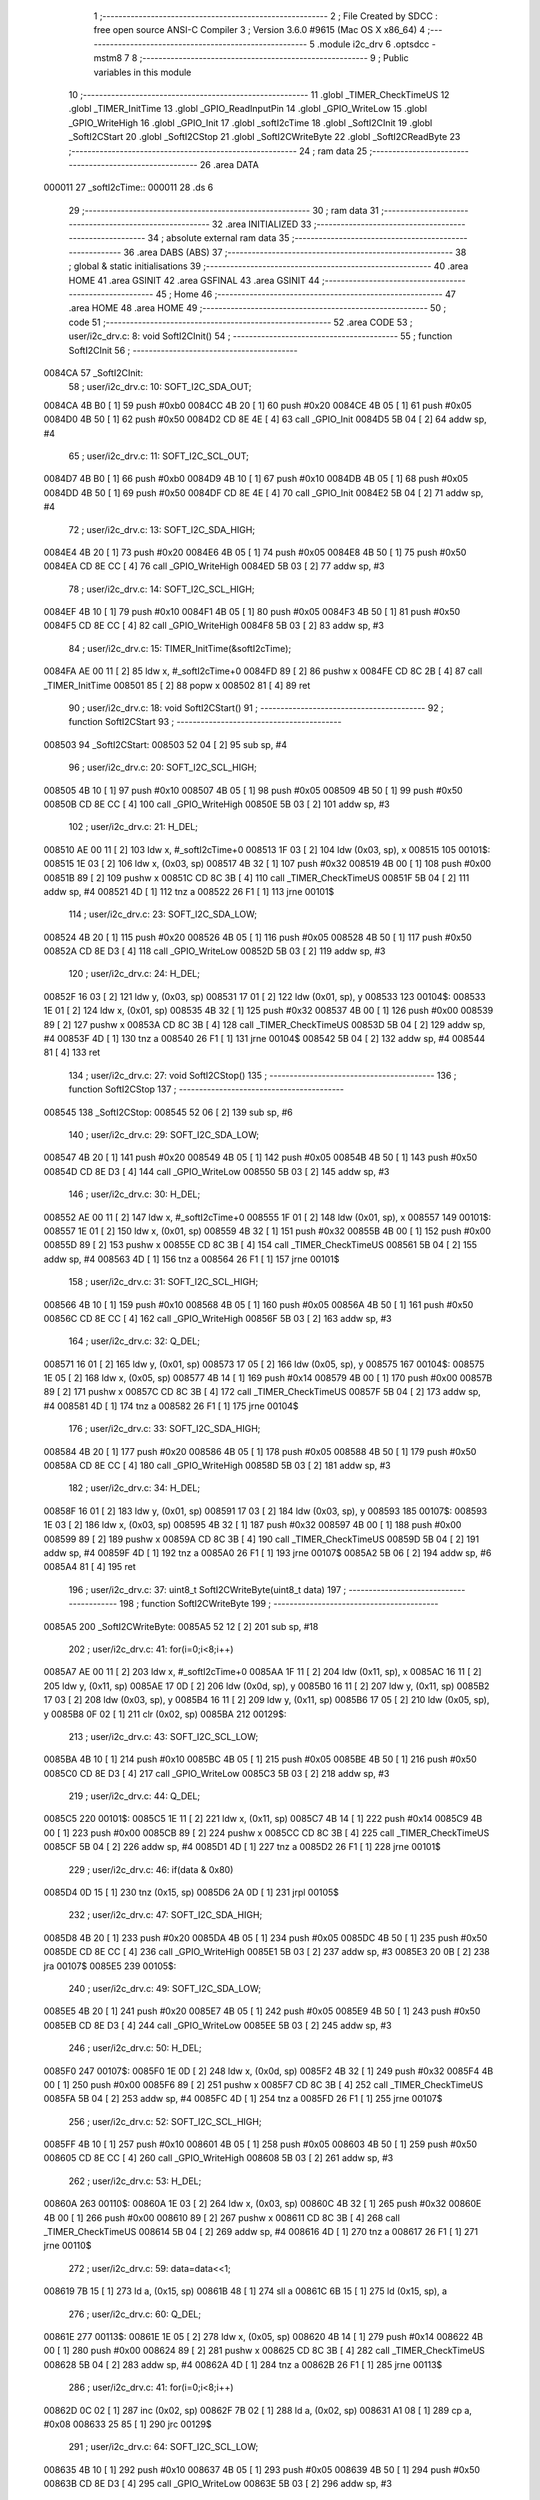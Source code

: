                                       1 ;--------------------------------------------------------
                                      2 ; File Created by SDCC : free open source ANSI-C Compiler
                                      3 ; Version 3.6.0 #9615 (Mac OS X x86_64)
                                      4 ;--------------------------------------------------------
                                      5 	.module i2c_drv
                                      6 	.optsdcc -mstm8
                                      7 	
                                      8 ;--------------------------------------------------------
                                      9 ; Public variables in this module
                                     10 ;--------------------------------------------------------
                                     11 	.globl _TIMER_CheckTimeUS
                                     12 	.globl _TIMER_InitTime
                                     13 	.globl _GPIO_ReadInputPin
                                     14 	.globl _GPIO_WriteLow
                                     15 	.globl _GPIO_WriteHigh
                                     16 	.globl _GPIO_Init
                                     17 	.globl _softI2cTime
                                     18 	.globl _SoftI2CInit
                                     19 	.globl _SoftI2CStart
                                     20 	.globl _SoftI2CStop
                                     21 	.globl _SoftI2CWriteByte
                                     22 	.globl _SoftI2CReadByte
                                     23 ;--------------------------------------------------------
                                     24 ; ram data
                                     25 ;--------------------------------------------------------
                                     26 	.area DATA
      000011                         27 _softI2cTime::
      000011                         28 	.ds 6
                                     29 ;--------------------------------------------------------
                                     30 ; ram data
                                     31 ;--------------------------------------------------------
                                     32 	.area INITIALIZED
                                     33 ;--------------------------------------------------------
                                     34 ; absolute external ram data
                                     35 ;--------------------------------------------------------
                                     36 	.area DABS (ABS)
                                     37 ;--------------------------------------------------------
                                     38 ; global & static initialisations
                                     39 ;--------------------------------------------------------
                                     40 	.area HOME
                                     41 	.area GSINIT
                                     42 	.area GSFINAL
                                     43 	.area GSINIT
                                     44 ;--------------------------------------------------------
                                     45 ; Home
                                     46 ;--------------------------------------------------------
                                     47 	.area HOME
                                     48 	.area HOME
                                     49 ;--------------------------------------------------------
                                     50 ; code
                                     51 ;--------------------------------------------------------
                                     52 	.area CODE
                                     53 ;	user/i2c_drv.c: 8: void SoftI2CInit()
                                     54 ;	-----------------------------------------
                                     55 ;	 function SoftI2CInit
                                     56 ;	-----------------------------------------
      0084CA                         57 _SoftI2CInit:
                                     58 ;	user/i2c_drv.c: 10: SOFT_I2C_SDA_OUT;
      0084CA 4B B0            [ 1]   59 	push	#0xb0
      0084CC 4B 20            [ 1]   60 	push	#0x20
      0084CE 4B 05            [ 1]   61 	push	#0x05
      0084D0 4B 50            [ 1]   62 	push	#0x50
      0084D2 CD 8E 4E         [ 4]   63 	call	_GPIO_Init
      0084D5 5B 04            [ 2]   64 	addw	sp, #4
                                     65 ;	user/i2c_drv.c: 11: SOFT_I2C_SCL_OUT;
      0084D7 4B B0            [ 1]   66 	push	#0xb0
      0084D9 4B 10            [ 1]   67 	push	#0x10
      0084DB 4B 05            [ 1]   68 	push	#0x05
      0084DD 4B 50            [ 1]   69 	push	#0x50
      0084DF CD 8E 4E         [ 4]   70 	call	_GPIO_Init
      0084E2 5B 04            [ 2]   71 	addw	sp, #4
                                     72 ;	user/i2c_drv.c: 13: SOFT_I2C_SDA_HIGH;
      0084E4 4B 20            [ 1]   73 	push	#0x20
      0084E6 4B 05            [ 1]   74 	push	#0x05
      0084E8 4B 50            [ 1]   75 	push	#0x50
      0084EA CD 8E CC         [ 4]   76 	call	_GPIO_WriteHigh
      0084ED 5B 03            [ 2]   77 	addw	sp, #3
                                     78 ;	user/i2c_drv.c: 14: SOFT_I2C_SCL_HIGH;      
      0084EF 4B 10            [ 1]   79 	push	#0x10
      0084F1 4B 05            [ 1]   80 	push	#0x05
      0084F3 4B 50            [ 1]   81 	push	#0x50
      0084F5 CD 8E CC         [ 4]   82 	call	_GPIO_WriteHigh
      0084F8 5B 03            [ 2]   83 	addw	sp, #3
                                     84 ;	user/i2c_drv.c: 15: TIMER_InitTime(&softI2cTime);
      0084FA AE 00 11         [ 2]   85 	ldw	x, #_softI2cTime+0
      0084FD 89               [ 2]   86 	pushw	x
      0084FE CD 8C 2B         [ 4]   87 	call	_TIMER_InitTime
      008501 85               [ 2]   88 	popw	x
      008502 81               [ 4]   89 	ret
                                     90 ;	user/i2c_drv.c: 18: void SoftI2CStart()
                                     91 ;	-----------------------------------------
                                     92 ;	 function SoftI2CStart
                                     93 ;	-----------------------------------------
      008503                         94 _SoftI2CStart:
      008503 52 04            [ 2]   95 	sub	sp, #4
                                     96 ;	user/i2c_drv.c: 20: SOFT_I2C_SCL_HIGH;
      008505 4B 10            [ 1]   97 	push	#0x10
      008507 4B 05            [ 1]   98 	push	#0x05
      008509 4B 50            [ 1]   99 	push	#0x50
      00850B CD 8E CC         [ 4]  100 	call	_GPIO_WriteHigh
      00850E 5B 03            [ 2]  101 	addw	sp, #3
                                    102 ;	user/i2c_drv.c: 21: H_DEL;
      008510 AE 00 11         [ 2]  103 	ldw	x, #_softI2cTime+0
      008513 1F 03            [ 2]  104 	ldw	(0x03, sp), x
      008515                        105 00101$:
      008515 1E 03            [ 2]  106 	ldw	x, (0x03, sp)
      008517 4B 32            [ 1]  107 	push	#0x32
      008519 4B 00            [ 1]  108 	push	#0x00
      00851B 89               [ 2]  109 	pushw	x
      00851C CD 8C 3B         [ 4]  110 	call	_TIMER_CheckTimeUS
      00851F 5B 04            [ 2]  111 	addw	sp, #4
      008521 4D               [ 1]  112 	tnz	a
      008522 26 F1            [ 1]  113 	jrne	00101$
                                    114 ;	user/i2c_drv.c: 23: SOFT_I2C_SDA_LOW;   
      008524 4B 20            [ 1]  115 	push	#0x20
      008526 4B 05            [ 1]  116 	push	#0x05
      008528 4B 50            [ 1]  117 	push	#0x50
      00852A CD 8E D3         [ 4]  118 	call	_GPIO_WriteLow
      00852D 5B 03            [ 2]  119 	addw	sp, #3
                                    120 ;	user/i2c_drv.c: 24: H_DEL;      
      00852F 16 03            [ 2]  121 	ldw	y, (0x03, sp)
      008531 17 01            [ 2]  122 	ldw	(0x01, sp), y
      008533                        123 00104$:
      008533 1E 01            [ 2]  124 	ldw	x, (0x01, sp)
      008535 4B 32            [ 1]  125 	push	#0x32
      008537 4B 00            [ 1]  126 	push	#0x00
      008539 89               [ 2]  127 	pushw	x
      00853A CD 8C 3B         [ 4]  128 	call	_TIMER_CheckTimeUS
      00853D 5B 04            [ 2]  129 	addw	sp, #4
      00853F 4D               [ 1]  130 	tnz	a
      008540 26 F1            [ 1]  131 	jrne	00104$
      008542 5B 04            [ 2]  132 	addw	sp, #4
      008544 81               [ 4]  133 	ret
                                    134 ;	user/i2c_drv.c: 27: void SoftI2CStop()
                                    135 ;	-----------------------------------------
                                    136 ;	 function SoftI2CStop
                                    137 ;	-----------------------------------------
      008545                        138 _SoftI2CStop:
      008545 52 06            [ 2]  139 	sub	sp, #6
                                    140 ;	user/i2c_drv.c: 29: SOFT_I2C_SDA_LOW;
      008547 4B 20            [ 1]  141 	push	#0x20
      008549 4B 05            [ 1]  142 	push	#0x05
      00854B 4B 50            [ 1]  143 	push	#0x50
      00854D CD 8E D3         [ 4]  144 	call	_GPIO_WriteLow
      008550 5B 03            [ 2]  145 	addw	sp, #3
                                    146 ;	user/i2c_drv.c: 30: H_DEL;
      008552 AE 00 11         [ 2]  147 	ldw	x, #_softI2cTime+0
      008555 1F 01            [ 2]  148 	ldw	(0x01, sp), x
      008557                        149 00101$:
      008557 1E 01            [ 2]  150 	ldw	x, (0x01, sp)
      008559 4B 32            [ 1]  151 	push	#0x32
      00855B 4B 00            [ 1]  152 	push	#0x00
      00855D 89               [ 2]  153 	pushw	x
      00855E CD 8C 3B         [ 4]  154 	call	_TIMER_CheckTimeUS
      008561 5B 04            [ 2]  155 	addw	sp, #4
      008563 4D               [ 1]  156 	tnz	a
      008564 26 F1            [ 1]  157 	jrne	00101$
                                    158 ;	user/i2c_drv.c: 31: SOFT_I2C_SCL_HIGH;
      008566 4B 10            [ 1]  159 	push	#0x10
      008568 4B 05            [ 1]  160 	push	#0x05
      00856A 4B 50            [ 1]  161 	push	#0x50
      00856C CD 8E CC         [ 4]  162 	call	_GPIO_WriteHigh
      00856F 5B 03            [ 2]  163 	addw	sp, #3
                                    164 ;	user/i2c_drv.c: 32: Q_DEL;
      008571 16 01            [ 2]  165 	ldw	y, (0x01, sp)
      008573 17 05            [ 2]  166 	ldw	(0x05, sp), y
      008575                        167 00104$:
      008575 1E 05            [ 2]  168 	ldw	x, (0x05, sp)
      008577 4B 14            [ 1]  169 	push	#0x14
      008579 4B 00            [ 1]  170 	push	#0x00
      00857B 89               [ 2]  171 	pushw	x
      00857C CD 8C 3B         [ 4]  172 	call	_TIMER_CheckTimeUS
      00857F 5B 04            [ 2]  173 	addw	sp, #4
      008581 4D               [ 1]  174 	tnz	a
      008582 26 F1            [ 1]  175 	jrne	00104$
                                    176 ;	user/i2c_drv.c: 33: SOFT_I2C_SDA_HIGH;
      008584 4B 20            [ 1]  177 	push	#0x20
      008586 4B 05            [ 1]  178 	push	#0x05
      008588 4B 50            [ 1]  179 	push	#0x50
      00858A CD 8E CC         [ 4]  180 	call	_GPIO_WriteHigh
      00858D 5B 03            [ 2]  181 	addw	sp, #3
                                    182 ;	user/i2c_drv.c: 34: H_DEL;
      00858F 16 01            [ 2]  183 	ldw	y, (0x01, sp)
      008591 17 03            [ 2]  184 	ldw	(0x03, sp), y
      008593                        185 00107$:
      008593 1E 03            [ 2]  186 	ldw	x, (0x03, sp)
      008595 4B 32            [ 1]  187 	push	#0x32
      008597 4B 00            [ 1]  188 	push	#0x00
      008599 89               [ 2]  189 	pushw	x
      00859A CD 8C 3B         [ 4]  190 	call	_TIMER_CheckTimeUS
      00859D 5B 04            [ 2]  191 	addw	sp, #4
      00859F 4D               [ 1]  192 	tnz	a
      0085A0 26 F1            [ 1]  193 	jrne	00107$
      0085A2 5B 06            [ 2]  194 	addw	sp, #6
      0085A4 81               [ 4]  195 	ret
                                    196 ;	user/i2c_drv.c: 37: uint8_t SoftI2CWriteByte(uint8_t data)
                                    197 ;	-----------------------------------------
                                    198 ;	 function SoftI2CWriteByte
                                    199 ;	-----------------------------------------
      0085A5                        200 _SoftI2CWriteByte:
      0085A5 52 12            [ 2]  201 	sub	sp, #18
                                    202 ;	user/i2c_drv.c: 41: for(i=0;i<8;i++)
      0085A7 AE 00 11         [ 2]  203 	ldw	x, #_softI2cTime+0
      0085AA 1F 11            [ 2]  204 	ldw	(0x11, sp), x
      0085AC 16 11            [ 2]  205 	ldw	y, (0x11, sp)
      0085AE 17 0D            [ 2]  206 	ldw	(0x0d, sp), y
      0085B0 16 11            [ 2]  207 	ldw	y, (0x11, sp)
      0085B2 17 03            [ 2]  208 	ldw	(0x03, sp), y
      0085B4 16 11            [ 2]  209 	ldw	y, (0x11, sp)
      0085B6 17 05            [ 2]  210 	ldw	(0x05, sp), y
      0085B8 0F 02            [ 1]  211 	clr	(0x02, sp)
      0085BA                        212 00129$:
                                    213 ;	user/i2c_drv.c: 43: SOFT_I2C_SCL_LOW;
      0085BA 4B 10            [ 1]  214 	push	#0x10
      0085BC 4B 05            [ 1]  215 	push	#0x05
      0085BE 4B 50            [ 1]  216 	push	#0x50
      0085C0 CD 8E D3         [ 4]  217 	call	_GPIO_WriteLow
      0085C3 5B 03            [ 2]  218 	addw	sp, #3
                                    219 ;	user/i2c_drv.c: 44: Q_DEL;
      0085C5                        220 00101$:
      0085C5 1E 11            [ 2]  221 	ldw	x, (0x11, sp)
      0085C7 4B 14            [ 1]  222 	push	#0x14
      0085C9 4B 00            [ 1]  223 	push	#0x00
      0085CB 89               [ 2]  224 	pushw	x
      0085CC CD 8C 3B         [ 4]  225 	call	_TIMER_CheckTimeUS
      0085CF 5B 04            [ 2]  226 	addw	sp, #4
      0085D1 4D               [ 1]  227 	tnz	a
      0085D2 26 F1            [ 1]  228 	jrne	00101$
                                    229 ;	user/i2c_drv.c: 46: if(data & 0x80)
      0085D4 0D 15            [ 1]  230 	tnz	(0x15, sp)
      0085D6 2A 0D            [ 1]  231 	jrpl	00105$
                                    232 ;	user/i2c_drv.c: 47: SOFT_I2C_SDA_HIGH;
      0085D8 4B 20            [ 1]  233 	push	#0x20
      0085DA 4B 05            [ 1]  234 	push	#0x05
      0085DC 4B 50            [ 1]  235 	push	#0x50
      0085DE CD 8E CC         [ 4]  236 	call	_GPIO_WriteHigh
      0085E1 5B 03            [ 2]  237 	addw	sp, #3
      0085E3 20 0B            [ 2]  238 	jra	00107$
      0085E5                        239 00105$:
                                    240 ;	user/i2c_drv.c: 49: SOFT_I2C_SDA_LOW;        
      0085E5 4B 20            [ 1]  241 	push	#0x20
      0085E7 4B 05            [ 1]  242 	push	#0x05
      0085E9 4B 50            [ 1]  243 	push	#0x50
      0085EB CD 8E D3         [ 4]  244 	call	_GPIO_WriteLow
      0085EE 5B 03            [ 2]  245 	addw	sp, #3
                                    246 ;	user/i2c_drv.c: 50: H_DEL;
      0085F0                        247 00107$:
      0085F0 1E 0D            [ 2]  248 	ldw	x, (0x0d, sp)
      0085F2 4B 32            [ 1]  249 	push	#0x32
      0085F4 4B 00            [ 1]  250 	push	#0x00
      0085F6 89               [ 2]  251 	pushw	x
      0085F7 CD 8C 3B         [ 4]  252 	call	_TIMER_CheckTimeUS
      0085FA 5B 04            [ 2]  253 	addw	sp, #4
      0085FC 4D               [ 1]  254 	tnz	a
      0085FD 26 F1            [ 1]  255 	jrne	00107$
                                    256 ;	user/i2c_drv.c: 52: SOFT_I2C_SCL_HIGH;
      0085FF 4B 10            [ 1]  257 	push	#0x10
      008601 4B 05            [ 1]  258 	push	#0x05
      008603 4B 50            [ 1]  259 	push	#0x50
      008605 CD 8E CC         [ 4]  260 	call	_GPIO_WriteHigh
      008608 5B 03            [ 2]  261 	addw	sp, #3
                                    262 ;	user/i2c_drv.c: 53: H_DEL;
      00860A                        263 00110$:
      00860A 1E 03            [ 2]  264 	ldw	x, (0x03, sp)
      00860C 4B 32            [ 1]  265 	push	#0x32
      00860E 4B 00            [ 1]  266 	push	#0x00
      008610 89               [ 2]  267 	pushw	x
      008611 CD 8C 3B         [ 4]  268 	call	_TIMER_CheckTimeUS
      008614 5B 04            [ 2]  269 	addw	sp, #4
      008616 4D               [ 1]  270 	tnz	a
      008617 26 F1            [ 1]  271 	jrne	00110$
                                    272 ;	user/i2c_drv.c: 59: data=data<<1;
      008619 7B 15            [ 1]  273 	ld	a, (0x15, sp)
      00861B 48               [ 1]  274 	sll	a
      00861C 6B 15            [ 1]  275 	ld	(0x15, sp), a
                                    276 ;	user/i2c_drv.c: 60: Q_DEL;
      00861E                        277 00113$:
      00861E 1E 05            [ 2]  278 	ldw	x, (0x05, sp)
      008620 4B 14            [ 1]  279 	push	#0x14
      008622 4B 00            [ 1]  280 	push	#0x00
      008624 89               [ 2]  281 	pushw	x
      008625 CD 8C 3B         [ 4]  282 	call	_TIMER_CheckTimeUS
      008628 5B 04            [ 2]  283 	addw	sp, #4
      00862A 4D               [ 1]  284 	tnz	a
      00862B 26 F1            [ 1]  285 	jrne	00113$
                                    286 ;	user/i2c_drv.c: 41: for(i=0;i<8;i++)
      00862D 0C 02            [ 1]  287 	inc	(0x02, sp)
      00862F 7B 02            [ 1]  288 	ld	a, (0x02, sp)
      008631 A1 08            [ 1]  289 	cp	a, #0x08
      008633 25 85            [ 1]  290 	jrc	00129$
                                    291 ;	user/i2c_drv.c: 64: SOFT_I2C_SCL_LOW;
      008635 4B 10            [ 1]  292 	push	#0x10
      008637 4B 05            [ 1]  293 	push	#0x05
      008639 4B 50            [ 1]  294 	push	#0x50
      00863B CD 8E D3         [ 4]  295 	call	_GPIO_WriteLow
      00863E 5B 03            [ 2]  296 	addw	sp, #3
                                    297 ;	user/i2c_drv.c: 65: Q_DEL;
      008640 16 11            [ 2]  298 	ldw	y, (0x11, sp)
      008642 17 0F            [ 2]  299 	ldw	(0x0f, sp), y
      008644                        300 00117$:
      008644 1E 0F            [ 2]  301 	ldw	x, (0x0f, sp)
      008646 4B 14            [ 1]  302 	push	#0x14
      008648 4B 00            [ 1]  303 	push	#0x00
      00864A 89               [ 2]  304 	pushw	x
      00864B CD 8C 3B         [ 4]  305 	call	_TIMER_CheckTimeUS
      00864E 5B 04            [ 2]  306 	addw	sp, #4
      008650 4D               [ 1]  307 	tnz	a
      008651 26 F1            [ 1]  308 	jrne	00117$
                                    309 ;	user/i2c_drv.c: 67: SOFT_I2C_SDA_HIGH;      
      008653 4B 20            [ 1]  310 	push	#0x20
      008655 4B 05            [ 1]  311 	push	#0x05
      008657 4B 50            [ 1]  312 	push	#0x50
      008659 CD 8E CC         [ 4]  313 	call	_GPIO_WriteHigh
      00865C 5B 03            [ 2]  314 	addw	sp, #3
                                    315 ;	user/i2c_drv.c: 68: H_DEL;
      00865E 16 11            [ 2]  316 	ldw	y, (0x11, sp)
      008660 17 0B            [ 2]  317 	ldw	(0x0b, sp), y
      008662                        318 00120$:
      008662 1E 0B            [ 2]  319 	ldw	x, (0x0b, sp)
      008664 4B 32            [ 1]  320 	push	#0x32
      008666 4B 00            [ 1]  321 	push	#0x00
      008668 89               [ 2]  322 	pushw	x
      008669 CD 8C 3B         [ 4]  323 	call	_TIMER_CheckTimeUS
      00866C 5B 04            [ 2]  324 	addw	sp, #4
      00866E 4D               [ 1]  325 	tnz	a
      00866F 26 F1            [ 1]  326 	jrne	00120$
                                    327 ;	user/i2c_drv.c: 70: SOFT_I2C_SCL_HIGH;
      008671 4B 10            [ 1]  328 	push	#0x10
      008673 4B 05            [ 1]  329 	push	#0x05
      008675 4B 50            [ 1]  330 	push	#0x50
      008677 CD 8E CC         [ 4]  331 	call	_GPIO_WriteHigh
      00867A 5B 03            [ 2]  332 	addw	sp, #3
                                    333 ;	user/i2c_drv.c: 71: H_DEL;  
      00867C 16 11            [ 2]  334 	ldw	y, (0x11, sp)
      00867E 17 09            [ 2]  335 	ldw	(0x09, sp), y
      008680                        336 00123$:
      008680 1E 09            [ 2]  337 	ldw	x, (0x09, sp)
      008682 4B 32            [ 1]  338 	push	#0x32
      008684 4B 00            [ 1]  339 	push	#0x00
      008686 89               [ 2]  340 	pushw	x
      008687 CD 8C 3B         [ 4]  341 	call	_TIMER_CheckTimeUS
      00868A 5B 04            [ 2]  342 	addw	sp, #4
      00868C 4D               [ 1]  343 	tnz	a
      00868D 26 F1            [ 1]  344 	jrne	00123$
                                    345 ;	user/i2c_drv.c: 73: SOFT_I2C_SDA_IN;
      00868F 4B 00            [ 1]  346 	push	#0x00
      008691 4B 20            [ 1]  347 	push	#0x20
      008693 4B 05            [ 1]  348 	push	#0x05
      008695 4B 50            [ 1]  349 	push	#0x50
      008697 CD 8E 4E         [ 4]  350 	call	_GPIO_Init
      00869A 5B 04            [ 2]  351 	addw	sp, #4
                                    352 ;	user/i2c_drv.c: 74: ack=!(SOFT_I2C_SDA_PIN & (1<<SOFT_SDA));
      00869C 4B 20            [ 1]  353 	push	#0x20
      00869E 4B 05            [ 1]  354 	push	#0x05
      0086A0 4B 50            [ 1]  355 	push	#0x50
      0086A2 CD 8E F1         [ 4]  356 	call	_GPIO_ReadInputPin
      0086A5 5B 03            [ 2]  357 	addw	sp, #3
      0086A7 44               [ 1]  358 	srl	a
      0086A8 44               [ 1]  359 	srl	a
      0086A9 A4 01            [ 1]  360 	and	a, #0x01
      0086AB A0 01            [ 1]  361 	sub	a, #0x01
      0086AD 4F               [ 1]  362 	clr	a
      0086AE 49               [ 1]  363 	rlc	a
      0086AF 6B 01            [ 1]  364 	ld	(0x01, sp), a
                                    365 ;	user/i2c_drv.c: 75: SOFT_I2C_SDA_OUT;
      0086B1 4B B0            [ 1]  366 	push	#0xb0
      0086B3 4B 20            [ 1]  367 	push	#0x20
      0086B5 4B 05            [ 1]  368 	push	#0x05
      0086B7 4B 50            [ 1]  369 	push	#0x50
      0086B9 CD 8E 4E         [ 4]  370 	call	_GPIO_Init
      0086BC 5B 04            [ 2]  371 	addw	sp, #4
                                    372 ;	user/i2c_drv.c: 77: SOFT_I2C_SCL_LOW;
      0086BE 4B 10            [ 1]  373 	push	#0x10
      0086C0 4B 05            [ 1]  374 	push	#0x05
      0086C2 4B 50            [ 1]  375 	push	#0x50
      0086C4 CD 8E D3         [ 4]  376 	call	_GPIO_WriteLow
      0086C7 5B 03            [ 2]  377 	addw	sp, #3
                                    378 ;	user/i2c_drv.c: 78: H_DEL;
      0086C9 16 11            [ 2]  379 	ldw	y, (0x11, sp)
      0086CB 17 07            [ 2]  380 	ldw	(0x07, sp), y
      0086CD                        381 00126$:
      0086CD 1E 07            [ 2]  382 	ldw	x, (0x07, sp)
      0086CF 4B 32            [ 1]  383 	push	#0x32
      0086D1 4B 00            [ 1]  384 	push	#0x00
      0086D3 89               [ 2]  385 	pushw	x
      0086D4 CD 8C 3B         [ 4]  386 	call	_TIMER_CheckTimeUS
      0086D7 5B 04            [ 2]  387 	addw	sp, #4
      0086D9 4D               [ 1]  388 	tnz	a
      0086DA 26 F1            [ 1]  389 	jrne	00126$
                                    390 ;	user/i2c_drv.c: 80: return ack;   
      0086DC 7B 01            [ 1]  391 	ld	a, (0x01, sp)
      0086DE 5B 12            [ 2]  392 	addw	sp, #18
      0086E0 81               [ 4]  393 	ret
                                    394 ;	user/i2c_drv.c: 83: uint8_t SoftI2CReadByte(uint8_t ack)
                                    395 ;	-----------------------------------------
                                    396 ;	 function SoftI2CReadByte
                                    397 ;	-----------------------------------------
      0086E1                        398 _SoftI2CReadByte:
      0086E1 52 12            [ 2]  399 	sub	sp, #18
                                    400 ;	user/i2c_drv.c: 85: uint8_t data=0x00;
      0086E3 0F 02            [ 1]  401 	clr	(0x02, sp)
                                    402 ;	user/i2c_drv.c: 87: SOFT_I2C_SDA_IN;
      0086E5 4B 00            [ 1]  403 	push	#0x00
      0086E7 4B 20            [ 1]  404 	push	#0x20
      0086E9 4B 05            [ 1]  405 	push	#0x05
      0086EB 4B 50            [ 1]  406 	push	#0x50
      0086ED CD 8E 4E         [ 4]  407 	call	_GPIO_Init
      0086F0 5B 04            [ 2]  408 	addw	sp, #4
                                    409 ;	user/i2c_drv.c: 88: for(i=0;i<8;i++)
      0086F2 AE 00 11         [ 2]  410 	ldw	x, #_softI2cTime+0
      0086F5 1F 11            [ 2]  411 	ldw	(0x11, sp), x
      0086F7 16 11            [ 2]  412 	ldw	y, (0x11, sp)
      0086F9 17 0F            [ 2]  413 	ldw	(0x0f, sp), y
      0086FB 16 11            [ 2]  414 	ldw	y, (0x11, sp)
      0086FD 17 0D            [ 2]  415 	ldw	(0x0d, sp), y
      0086FF 0F 01            [ 1]  416 	clr	(0x01, sp)
      008701                        417 00128$:
                                    418 ;	user/i2c_drv.c: 90: SOFT_I2C_SCL_LOW;
      008701 4B 10            [ 1]  419 	push	#0x10
      008703 4B 05            [ 1]  420 	push	#0x05
      008705 4B 50            [ 1]  421 	push	#0x50
      008707 CD 8E D3         [ 4]  422 	call	_GPIO_WriteLow
      00870A 5B 03            [ 2]  423 	addw	sp, #3
                                    424 ;	user/i2c_drv.c: 91: H_DEL;
      00870C                        425 00101$:
      00870C 16 11            [ 2]  426 	ldw	y, (0x11, sp)
      00870E 17 0B            [ 2]  427 	ldw	(0x0b, sp), y
      008710 4B 32            [ 1]  428 	push	#0x32
      008712 4B 00            [ 1]  429 	push	#0x00
      008714 1E 0D            [ 2]  430 	ldw	x, (0x0d, sp)
      008716 89               [ 2]  431 	pushw	x
      008717 CD 8C 3B         [ 4]  432 	call	_TIMER_CheckTimeUS
      00871A 5B 04            [ 2]  433 	addw	sp, #4
      00871C 4D               [ 1]  434 	tnz	a
      00871D 26 ED            [ 1]  435 	jrne	00101$
                                    436 ;	user/i2c_drv.c: 92: SOFT_I2C_SCL_HIGH;
      00871F 4B 10            [ 1]  437 	push	#0x10
      008721 4B 05            [ 1]  438 	push	#0x05
      008723 4B 50            [ 1]  439 	push	#0x50
      008725 CD 8E CC         [ 4]  440 	call	_GPIO_WriteHigh
      008728 5B 03            [ 2]  441 	addw	sp, #3
                                    442 ;	user/i2c_drv.c: 93: H_DEL;
      00872A                        443 00104$:
      00872A 1E 0F            [ 2]  444 	ldw	x, (0x0f, sp)
      00872C 4B 32            [ 1]  445 	push	#0x32
      00872E 4B 00            [ 1]  446 	push	#0x00
      008730 89               [ 2]  447 	pushw	x
      008731 CD 8C 3B         [ 4]  448 	call	_TIMER_CheckTimeUS
      008734 5B 04            [ 2]  449 	addw	sp, #4
      008736 4D               [ 1]  450 	tnz	a
      008737 26 F1            [ 1]  451 	jrne	00104$
                                    452 ;	user/i2c_drv.c: 98: if(SOFT_I2C_SDA_PIN &(1<<SOFT_SDA))
      008739 4B 20            [ 1]  453 	push	#0x20
      00873B 4B 05            [ 1]  454 	push	#0x05
      00873D 4B 50            [ 1]  455 	push	#0x50
      00873F CD 8E F1         [ 4]  456 	call	_GPIO_ReadInputPin
      008742 5B 03            [ 2]  457 	addw	sp, #3
      008744 A5 04            [ 1]  458 	bcp	a, #0x04
      008746 27 11            [ 1]  459 	jreq	00109$
                                    460 ;	user/i2c_drv.c: 99: data|=(0x80>>i);    
      008748 A6 80            [ 1]  461 	ld	a, #0x80
      00874A 88               [ 1]  462 	push	a
      00874B 7B 02            [ 1]  463 	ld	a, (0x02, sp)
      00874D 27 05            [ 1]  464 	jreq	00209$
      00874F                        465 00208$:
      00874F 04 01            [ 1]  466 	srl	(1, sp)
      008751 4A               [ 1]  467 	dec	a
      008752 26 FB            [ 1]  468 	jrne	00208$
      008754                        469 00209$:
      008754 84               [ 1]  470 	pop	a
      008755 1A 02            [ 1]  471 	or	a, (0x02, sp)
      008757 6B 02            [ 1]  472 	ld	(0x02, sp), a
                                    473 ;	user/i2c_drv.c: 101: Q_DEL;
      008759                        474 00109$:
      008759 1E 0D            [ 2]  475 	ldw	x, (0x0d, sp)
      00875B 4B 14            [ 1]  476 	push	#0x14
      00875D 4B 00            [ 1]  477 	push	#0x00
      00875F 89               [ 2]  478 	pushw	x
      008760 CD 8C 3B         [ 4]  479 	call	_TIMER_CheckTimeUS
      008763 5B 04            [ 2]  480 	addw	sp, #4
      008765 4D               [ 1]  481 	tnz	a
      008766 26 F1            [ 1]  482 	jrne	00109$
                                    483 ;	user/i2c_drv.c: 88: for(i=0;i<8;i++)
      008768 0C 01            [ 1]  484 	inc	(0x01, sp)
      00876A 7B 01            [ 1]  485 	ld	a, (0x01, sp)
      00876C A1 08            [ 1]  486 	cp	a, #0x08
      00876E 25 91            [ 1]  487 	jrc	00128$
                                    488 ;	user/i2c_drv.c: 103: SOFT_I2C_SDA_OUT;
      008770 4B B0            [ 1]  489 	push	#0xb0
      008772 4B 20            [ 1]  490 	push	#0x20
      008774 4B 05            [ 1]  491 	push	#0x05
      008776 4B 50            [ 1]  492 	push	#0x50
      008778 CD 8E 4E         [ 4]  493 	call	_GPIO_Init
      00877B 5B 04            [ 2]  494 	addw	sp, #4
                                    495 ;	user/i2c_drv.c: 104: SOFT_I2C_SCL_LOW;
      00877D 4B 10            [ 1]  496 	push	#0x10
      00877F 4B 05            [ 1]  497 	push	#0x05
      008781 4B 50            [ 1]  498 	push	#0x50
      008783 CD 8E D3         [ 4]  499 	call	_GPIO_WriteLow
      008786 5B 03            [ 2]  500 	addw	sp, #3
                                    501 ;	user/i2c_drv.c: 105: Q_DEL;                      //Soft_I2C_Put_Ack  
      008788 16 11            [ 2]  502 	ldw	y, (0x11, sp)
      00878A 17 09            [ 2]  503 	ldw	(0x09, sp), y
      00878C                        504 00113$:
      00878C 1E 09            [ 2]  505 	ldw	x, (0x09, sp)
      00878E 4B 14            [ 1]  506 	push	#0x14
      008790 4B 00            [ 1]  507 	push	#0x00
      008792 89               [ 2]  508 	pushw	x
      008793 CD 8C 3B         [ 4]  509 	call	_TIMER_CheckTimeUS
      008796 5B 04            [ 2]  510 	addw	sp, #4
      008798 4D               [ 1]  511 	tnz	a
      008799 26 F1            [ 1]  512 	jrne	00113$
                                    513 ;	user/i2c_drv.c: 106: if(ack)
      00879B 0D 15            [ 1]  514 	tnz	(0x15, sp)
      00879D 27 0D            [ 1]  515 	jreq	00117$
                                    516 ;	user/i2c_drv.c: 108: SOFT_I2C_SDA_LOW;   
      00879F 4B 20            [ 1]  517 	push	#0x20
      0087A1 4B 05            [ 1]  518 	push	#0x05
      0087A3 4B 50            [ 1]  519 	push	#0x50
      0087A5 CD 8E D3         [ 4]  520 	call	_GPIO_WriteLow
      0087A8 5B 03            [ 2]  521 	addw	sp, #3
      0087AA 20 0B            [ 2]  522 	jra	00144$
      0087AC                        523 00117$:
                                    524 ;	user/i2c_drv.c: 112: SOFT_I2C_SDA_HIGH;
      0087AC 4B 20            [ 1]  525 	push	#0x20
      0087AE 4B 05            [ 1]  526 	push	#0x05
      0087B0 4B 50            [ 1]  527 	push	#0x50
      0087B2 CD 8E CC         [ 4]  528 	call	_GPIO_WriteHigh
      0087B5 5B 03            [ 2]  529 	addw	sp, #3
                                    530 ;	user/i2c_drv.c: 114: H_DEL;   
      0087B7                        531 00144$:
      0087B7 16 11            [ 2]  532 	ldw	y, (0x11, sp)
      0087B9 17 07            [ 2]  533 	ldw	(0x07, sp), y
      0087BB                        534 00119$:
      0087BB 1E 07            [ 2]  535 	ldw	x, (0x07, sp)
      0087BD 4B 32            [ 1]  536 	push	#0x32
      0087BF 4B 00            [ 1]  537 	push	#0x00
      0087C1 89               [ 2]  538 	pushw	x
      0087C2 CD 8C 3B         [ 4]  539 	call	_TIMER_CheckTimeUS
      0087C5 5B 04            [ 2]  540 	addw	sp, #4
      0087C7 4D               [ 1]  541 	tnz	a
      0087C8 26 F1            [ 1]  542 	jrne	00119$
                                    543 ;	user/i2c_drv.c: 115: SOFT_I2C_SCL_HIGH;
      0087CA 4B 10            [ 1]  544 	push	#0x10
      0087CC 4B 05            [ 1]  545 	push	#0x05
      0087CE 4B 50            [ 1]  546 	push	#0x50
      0087D0 CD 8E CC         [ 4]  547 	call	_GPIO_WriteHigh
      0087D3 5B 03            [ 2]  548 	addw	sp, #3
                                    549 ;	user/i2c_drv.c: 116: H_DEL;   
      0087D5 16 11            [ 2]  550 	ldw	y, (0x11, sp)
      0087D7 17 05            [ 2]  551 	ldw	(0x05, sp), y
      0087D9                        552 00122$:
      0087D9 1E 05            [ 2]  553 	ldw	x, (0x05, sp)
      0087DB 4B 32            [ 1]  554 	push	#0x32
      0087DD 4B 00            [ 1]  555 	push	#0x00
      0087DF 89               [ 2]  556 	pushw	x
      0087E0 CD 8C 3B         [ 4]  557 	call	_TIMER_CheckTimeUS
      0087E3 5B 04            [ 2]  558 	addw	sp, #4
      0087E5 4D               [ 1]  559 	tnz	a
      0087E6 26 F1            [ 1]  560 	jrne	00122$
                                    561 ;	user/i2c_drv.c: 117: SOFT_I2C_SCL_LOW;
      0087E8 4B 10            [ 1]  562 	push	#0x10
      0087EA 4B 05            [ 1]  563 	push	#0x05
      0087EC 4B 50            [ 1]  564 	push	#0x50
      0087EE CD 8E D3         [ 4]  565 	call	_GPIO_WriteLow
      0087F1 5B 03            [ 2]  566 	addw	sp, #3
                                    567 ;	user/i2c_drv.c: 118: H_DEL;           
      0087F3 16 11            [ 2]  568 	ldw	y, (0x11, sp)
      0087F5 17 03            [ 2]  569 	ldw	(0x03, sp), y
      0087F7                        570 00125$:
      0087F7 1E 03            [ 2]  571 	ldw	x, (0x03, sp)
      0087F9 4B 32            [ 1]  572 	push	#0x32
      0087FB 4B 00            [ 1]  573 	push	#0x00
      0087FD 89               [ 2]  574 	pushw	x
      0087FE CD 8C 3B         [ 4]  575 	call	_TIMER_CheckTimeUS
      008801 5B 04            [ 2]  576 	addw	sp, #4
      008803 4D               [ 1]  577 	tnz	a
      008804 26 F1            [ 1]  578 	jrne	00125$
                                    579 ;	user/i2c_drv.c: 119: return data;  
      008806 7B 02            [ 1]  580 	ld	a, (0x02, sp)
      008808 5B 12            [ 2]  581 	addw	sp, #18
      00880A 81               [ 4]  582 	ret
                                    583 	.area CODE
                                    584 	.area INITIALIZER
                                    585 	.area CABS (ABS)
